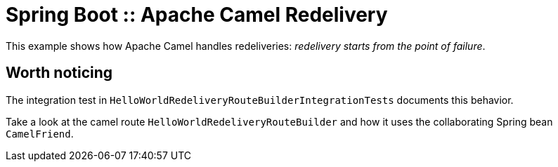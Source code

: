 # Spring Boot :: Apache Camel Redelivery

This example shows how Apache Camel handles redeliveries: _redelivery starts from the point of failure_.

## Worth noticing
The integration test in `HelloWorldRedeliveryRouteBuilderIntegrationTests` documents this behavior.

Take a look at the camel route `HelloWorldRedeliveryRouteBuilder` and how it uses the
collaborating Spring bean `CamelFriend`.